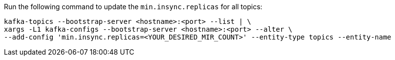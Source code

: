 Run the following command to update the `min.insync.replicas` for all topics:

[source,shell]
----
kafka-topics --bootstrap-server <hostname>:<port> --list | \
xargs -L1 kafka-configs --bootstrap-server <hostname>:<port> --alter \
--add-config 'min.insync.replicas=<YOUR_DESIRED_MIR_COUNT>' --entity-type topics --entity-name
----
